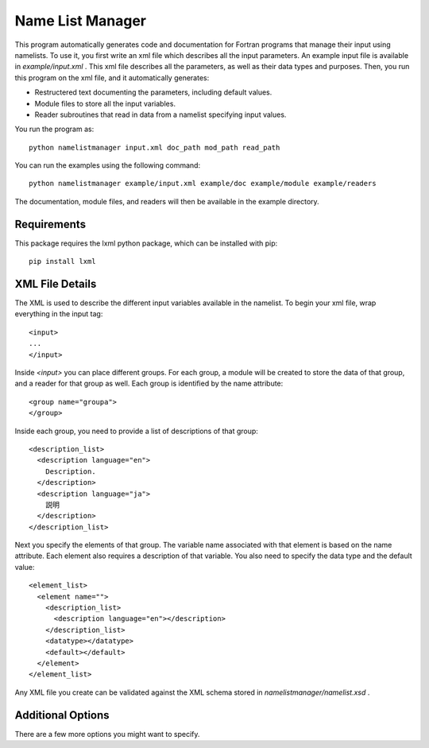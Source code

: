 Name List Manager
=================

This program automatically generates code and documentation for Fortran
programs that manage their input using namelists. To use it, you first write an
xml file which describes all the input parameters. An example input file is
available in `example/input.xml` . This xml file describes all the parameters,
as well as their data types and purposes. Then, you run this program on the
xml file, and it automatically generates:

-   Restructered text documenting the parameters, including default values.
-   Module files to store all the input variables.
-   Reader subroutines that read in data from a namelist specifying input
    values.

You run the program as::

  python namelistmanager input.xml doc_path mod_path read_path

You can run the examples using the following command::

  python namelistmanager example/input.xml example/doc example/module example/readers

The documentation, module files, and readers will then be available in the
example directory.

Requirements
------------

This package requires the lxml python package, which can be installed with
pip::

  pip install lxml

XML File Details
----------------

The XML is used to describe the different input variables available in the
namelist. To begin your xml file, wrap everything in the input tag::

  <input>
  ...
  </input>

Inside `<input>` you can place different groups. For each group, a module
will be created to store the data of that group, and a reader for that group
as well. Each group is identified by the name attribute::

  <group name="groupa">
  </group>

Inside each group, you need to provide a list of descriptions of that group::

  <description_list>
    <description language="en">
      Description.
    </description>
    <description language="ja">
      説明
    </description>
  </description_list>

Next you specify the elements of that group. The variable name associated with
that element is based on the name attribute. Each element also requires a
description of that variable. You also need to specify the data type and
the default value::

  <element_list>
    <element name="">
      <description_list>
        <description language="en"></description>
      </description_list>
      <datatype></datatype>
      <default></default>
    </element>
  </element_list>

Any XML file you create can be validated against the XML schema stored in
`namelistmanager/namelist.xsd` .

Additional Options
------------------

There are a few more options you might want to specify.
